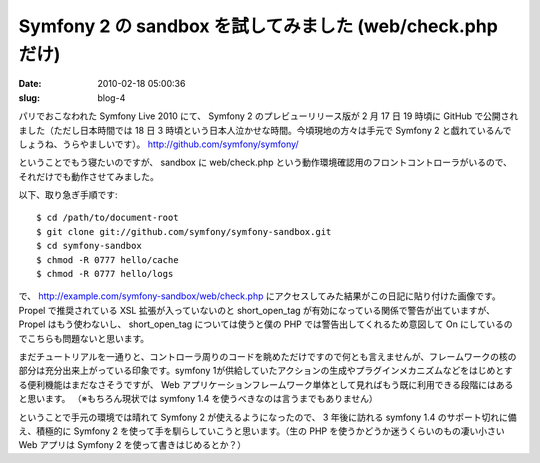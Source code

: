 ==========================================================
Symfony 2 の sandbox を試してみました (web/check.php だけ)
==========================================================

:date: 2010-02-18 05:00:36
:slug: blog-4

パリでおこなわれた Symfony Live 2010 にて、 Symfony 2 のプレビューリリース版が 2 月 17 日 19 時頃に GitHub で公開されました（ただし日本時間では 18 日 3 時頃という日本人泣かせな時間。今頃現地の方々は手元で Symfony 2 と戯れているんでしょうね、うらやましいです）。
http://github.com/symfony/symfony/

ということでもう寝たいのですが、 sandbox に web/check.php という動作環境確認用のフロントコントローラがいるので、それだけでも動作させてみました。

以下、取り急ぎ手順です::

    $ cd /path/to/document-root
    $ git clone git://github.com/symfony/symfony-sandbox.git
    $ cd symfony-sandbox
    $ chmod -R 0777 hello/cache
    $ chmod -R 0777 hello/logs

で、 http://example.com/symfony-sandbox/web/check.php にアクセスしてみた結果がこの日記に貼り付けた画像です。 Propel で推奨されている XSL 拡張が入っていないのと short_open_tag が有効になっている関係で警告が出ていますが、 Propel はもう使わないし、 short_open_tag については使うと僕の PHP では警告出してくれるため意図して On にしているのでこちらも問題ないと思います。

まだチュートリアルを一通りと、コントローラ周りのコードを眺めただけですので何とも言えませんが、フレームワークの核の部分は充分出来上がっている印象です。symfony 1が供給していたアクションの生成やプラグインメカニズムなどをはじめとする便利機能はまだなさそうですが、 Web アプリケーションフレームワーク単体として見ればもう既に利用できる段階にはあると思います。
（※もちろん現状では symfony 1.4 を使うべきなのは言うまでもありません）

ということで手元の環境では晴れて Symfony 2 が使えるようになったので、 3 年後に訪れる symfony 1.4 のサポート切れに備え、積極的に Symfony 2 を使って手を馴らしていこうと思います。（生の PHP を使うかどうか迷うくらいのもの凄い小さい Web アプリは Symfony 2 を使って書きはじめるとか？）